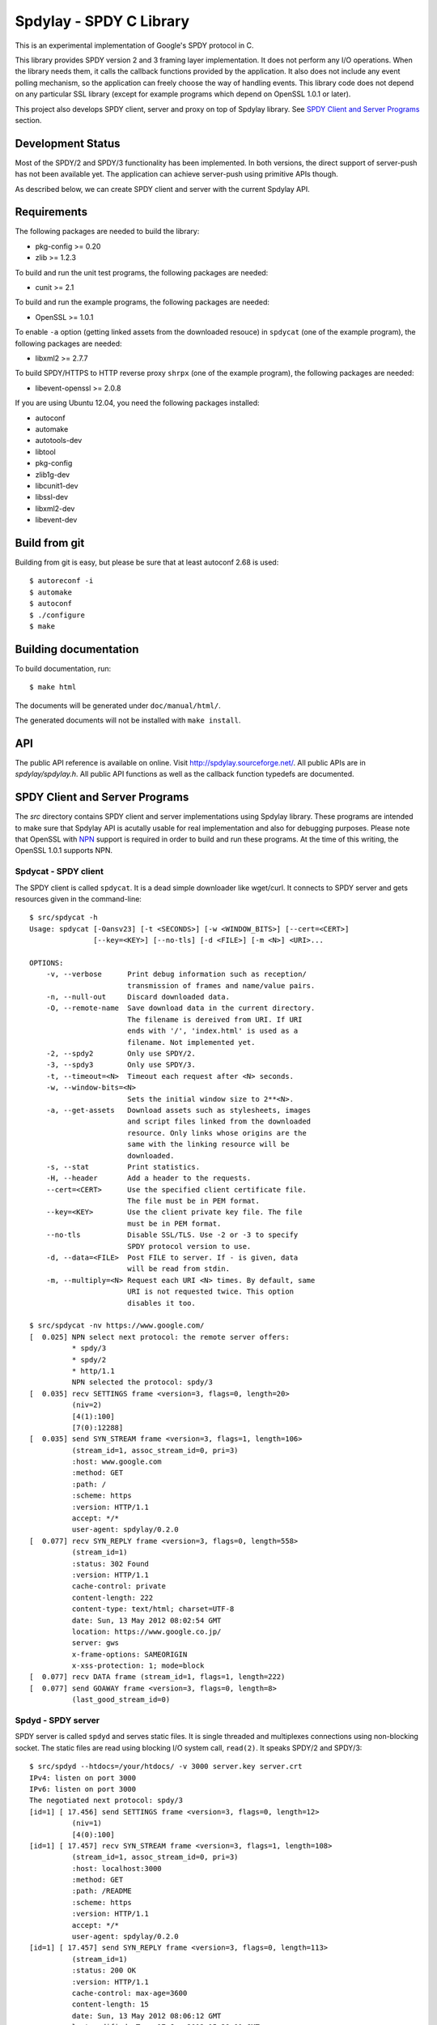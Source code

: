 Spdylay - SPDY C Library
========================

This is an experimental implementation of Google's SPDY protocol in C.

This library provides SPDY version 2 and 3 framing layer
implementation.  It does not perform any I/O operations.  When the
library needs them, it calls the callback functions provided by the
application. It also does not include any event polling mechanism, so
the application can freely choose the way of handling events. This
library code does not depend on any particular SSL library (except for
example programs which depend on OpenSSL 1.0.1 or later).

This project also develops SPDY client, server and proxy on top of
Spdylay library. See `SPDY Client and Server Programs`_ section.

Development Status
------------------

Most of the SPDY/2 and SPDY/3 functionality has been implemented.  In
both versions, the direct support of server-push has not been
available yet.  The application can achieve server-push using
primitive APIs though.

As described below, we can create SPDY client and server with the
current Spdylay API.

Requirements
------------

The following packages are needed to build the library:

* pkg-config >= 0.20
* zlib >= 1.2.3

To build and run the unit test programs, the following packages are
needed:

* cunit >= 2.1

To build and run the example programs, the following packages are
needed:

* OpenSSL >= 1.0.1

To enable ``-a`` option (getting linked assets from the downloaded
resouce) in ``spdycat`` (one of the example program), the following
packages are needed:

* libxml2 >= 2.7.7

To build SPDY/HTTPS to HTTP reverse proxy ``shrpx`` (one of the
example program), the following packages are needed:

* libevent-openssl >= 2.0.8

If you are using Ubuntu 12.04, you need the following packages
installed:

* autoconf
* automake
* autotools-dev
* libtool
* pkg-config
* zlib1g-dev
* libcunit1-dev
* libssl-dev
* libxml2-dev
* libevent-dev

Build from git
--------------

Building from git is easy, but please be sure that at least autoconf 2.68 is
used::

    $ autoreconf -i
    $ automake
    $ autoconf
    $ ./configure
    $ make

Building documentation
----------------------

To build documentation, run::

    $ make html

The documents will be generated under ``doc/manual/html/``.

The generated documents will not be installed with ``make install``.

API
---

The public API reference is available on online. Visit
http://spdylay.sourceforge.net/.  All public APIs are in
*spdylay/spdylay.h*. All public API functions as well as the callback
function typedefs are documented.

SPDY Client and Server Programs
-------------------------------

The *src* directory contains SPDY client and server implementations
using Spdylay library. These programs are intended to make sure that
Spdylay API is acutally usable for real implementation and also for
debugging purposes. Please note that OpenSSL with `NPN
<http://technotes.googlecode.com/git/nextprotoneg.html>`_ support is
required in order to build and run these programs.  At the time of
this writing, the OpenSSL 1.0.1 supports NPN.

Spdycat - SPDY client
+++++++++++++++++++++

The SPDY client is called ``spdycat``. It is a dead simple downloader
like wget/curl. It connects to SPDY server and gets resources given in
the command-line::

    $ src/spdycat -h
    Usage: spdycat [-Oansv23] [-t <SECONDS>] [-w <WINDOW_BITS>] [--cert=<CERT>]
                   [--key=<KEY>] [--no-tls] [-d <FILE>] [-m <N>] <URI>...

    OPTIONS:
        -v, --verbose      Print debug information such as reception/
                           transmission of frames and name/value pairs.
        -n, --null-out     Discard downloaded data.
        -O, --remote-name  Save download data in the current directory.
                           The filename is dereived from URI. If URI
                           ends with '/', 'index.html' is used as a
                           filename. Not implemented yet.
        -2, --spdy2        Only use SPDY/2.
        -3, --spdy3        Only use SPDY/3.
        -t, --timeout=<N>  Timeout each request after <N> seconds.
        -w, --window-bits=<N>
                           Sets the initial window size to 2**<N>.
        -a, --get-assets   Download assets such as stylesheets, images
                           and script files linked from the downloaded
                           resource. Only links whose origins are the
                           same with the linking resource will be
                           downloaded.
        -s, --stat         Print statistics.
        -H, --header       Add a header to the requests.
        --cert=<CERT>      Use the specified client certificate file.
                           The file must be in PEM format.
        --key=<KEY>        Use the client private key file. The file
                           must be in PEM format.
        --no-tls           Disable SSL/TLS. Use -2 or -3 to specify
                           SPDY protocol version to use.
        -d, --data=<FILE>  Post FILE to server. If - is given, data
                           will be read from stdin.
        -m, --multiply=<N> Request each URI <N> times. By default, same
                           URI is not requested twice. This option
                           disables it too.

    $ src/spdycat -nv https://www.google.com/
    [  0.025] NPN select next protocol: the remote server offers:
              * spdy/3
              * spdy/2
              * http/1.1
              NPN selected the protocol: spdy/3
    [  0.035] recv SETTINGS frame <version=3, flags=0, length=20>
              (niv=2)
              [4(1):100]
              [7(0):12288]
    [  0.035] send SYN_STREAM frame <version=3, flags=1, length=106>
              (stream_id=1, assoc_stream_id=0, pri=3)
              :host: www.google.com
              :method: GET
              :path: /
              :scheme: https
              :version: HTTP/1.1
              accept: */*
              user-agent: spdylay/0.2.0
    [  0.077] recv SYN_REPLY frame <version=3, flags=0, length=558>
              (stream_id=1)
              :status: 302 Found
              :version: HTTP/1.1
              cache-control: private
              content-length: 222
              content-type: text/html; charset=UTF-8
              date: Sun, 13 May 2012 08:02:54 GMT
              location: https://www.google.co.jp/
              server: gws
              x-frame-options: SAMEORIGIN
              x-xss-protection: 1; mode=block
    [  0.077] recv DATA frame (stream_id=1, flags=1, length=222)
    [  0.077] send GOAWAY frame <version=3, flags=0, length=8>
              (last_good_stream_id=0)

Spdyd - SPDY server
+++++++++++++++++++

SPDY server is called ``spdyd`` and serves static files. It is single
threaded and multiplexes connections using non-blocking socket. The
static files are read using blocking I/O system call, ``read(2)``. It
speaks SPDY/2 and SPDY/3::

    $ src/spdyd --htdocs=/your/htdocs/ -v 3000 server.key server.crt
    IPv4: listen on port 3000
    IPv6: listen on port 3000
    The negotiated next protocol: spdy/3
    [id=1] [ 17.456] send SETTINGS frame <version=3, flags=0, length=12>
              (niv=1)
              [4(0):100]
    [id=1] [ 17.457] recv SYN_STREAM frame <version=3, flags=1, length=108>
              (stream_id=1, assoc_stream_id=0, pri=3)
              :host: localhost:3000
              :method: GET
              :path: /README
              :scheme: https
              :version: HTTP/1.1
              accept: */*
              user-agent: spdylay/0.2.0
    [id=1] [ 17.457] send SYN_REPLY frame <version=3, flags=0, length=113>
              (stream_id=1)
              :status: 200 OK
              :version: HTTP/1.1
              cache-control: max-age=3600
              content-length: 15
              date: Sun, 13 May 2012 08:06:12 GMT
              last-modified: Tue, 17 Jan 2012 15:39:01 GMT
              server: spdyd spdylay/0.2.0
    [id=1] [ 17.467] send DATA frame (stream_id=1, flags=0, length=15)
    [id=1] [ 17.467] send DATA frame (stream_id=1, flags=1, length=0)
    [id=1] [ 17.468] stream_id=1 closed
    [id=1] [ 17.468] recv GOAWAY frame <version=3, flags=0, length=8>
              (last_good_stream_id=0)
    [id=1] [ 17.468] closed

Currently, ``spdyd`` needs ``epoll`` or ``kqueue``.

Shrpx - A reverse proxy for SPDY/HTTPS
++++++++++++++++++++++++++++++++++++++

The ``shrpx`` is a multi-threaded reverse proxy for SPDY/HTTPS.  It
converts SPDY/HTTPS traffic to plain HTTP.  It is initially developed
as a reverse proxy, but now it has other operation modes such as a
frontend forward proxy.  For example, with ``--spdy-proxy`` (``-s`` in
shorthand) option, it can be used as secure SPDY proxy with a proxy
(e.g., Squid) in the backend.  With ``--cliet-proxy`` (``-p``) option,
it acts like an ordinaly forward proxy but expects secure SPDY proxy
in the backend. Thus it becomes an adapter to secure SPDY proxy for
clients which does not support secure SPDY proxy. The another notable
operation mode is ``--spdy-relay``, which just relays SPDY/HTTPS
traffic to the backend in SPDY. The following table summarizes the
operation modes.

================== ========== ======= =============
Mode option        Frontend   Backend Note
================== ========== ======= =============
default            SPDY/HTTPS HTTP    Reverse proxy
``--spdy``         SPDY/HTTPS HTTP    SPDY proxy
``--spdy-relay``   SPDY/HTTPS SPDY
``--client``       HTTP       SPDY
``--client-proxy`` HTTP       SPDY    Forward proxy
================== ========== ======= =============

The ``shrpx`` supports configuration file. See ``--conf`` option and
sample configuration file ``shrpx.conf.sample``.

We briefly describe the architecture of ``shrpx`` here.  It has a
dedicated thread which listens on server sockets.  When it accepted
the incoming connection, it passes the file descriptor of the incoming
connection to one of the worker thread.  Each worker thread has its
own event loop and can handle many connections using non-blocking I/O.
The number of worker thread can be specified using the command-line
option. The `libevent <http://libevent.org/>`_ is used to handle
low-level network I/O.

Here is the command-line options::

    $ src/shrpx -h
    Usage: shrpx [-Dh] [-s|--client|-p] [-b <HOST,PORT>]
		 [-f <HOST,PORT>] [-n <CORES>] [-c <NUM>] [-L <LEVEL>]
		 [OPTIONS...] [<PRIVATE_KEY> <CERT>]

    A reverse proxy for SPDY/HTTPS.

    Positional arguments:
	<PRIVATE_KEY>      Set path to server's private key. Required
			   unless either -p or --client is specified.
	<CERT>             Set path to server's certificate. Required
			   unless either -p or --client is specified.

    OPTIONS:

      Connections:
	-b, --backend=<HOST,PORT>
			   Set backend host and port.
			   Default: '127.0.0.1,80'
	-f, --frontend=<HOST,PORT>
			   Set frontend host and port.
			   Default: '0.0.0.0,3000'
	--backlog=<NUM>    Set listen backlog size.
			   Default: 256
	--backend-ipv4     Resolve backend hostname to IPv4 address
			   only.
	--backend-ipv6     Resolve backend hostname to IPv6 address
			   only.

      Performance:
	-n, --workers=<CORES>
			   Set the number of worker threads.
			   Default: 1

      Timeout:
	--frontend-spdy-read-timeout=<SEC>
			   Specify read timeout for SPDY frontend
			   connection. Default: 180
	--frontend-read-timeout=<SEC>
			   Specify read timeout for non-SPDY frontend
			   connection. Default: 180
	--frontend-write-timeout=<SEC>
			   Specify write timeout for both SPDY and
			   non-SPDY frontends.
			   connection. Default: 60
	--backend-read-timeout=<SEC>
			   Specify read timeout for backend connection.
			   Default: 900
	--backend-write-timeout=<SEC>
			   Specify write timeout for backend
			   connection. Default: 60
	--backend-keep-alive-timeout=<SEC>
			   Specify keep-alive timeout for backend
			   connection. Default: 60
	--backend-http-proxy-uri=<URI>
			   Specify proxy URI in the form
			   http://[<USER>:<PASS>@]<PROXY>:<PORT>. If
			   a proxy requires authentication, specify
			   <USER> and <PASS>. Note that they must be
			   properly percent-encoded. This proxy is used
			   when the backend connection is SPDY. First,
			   make a CONNECT request to the proxy and
			   it connects to the backend on behalf of
			   shrpx. This forms tunnel. After that, shrpx
			   performs SSL/TLS handshake with the
			   downstream through the tunnel. The timeouts
			   when connecting and making CONNECT request
			   can be specified by --backend-read-timeout
			   and --backend-write-timeout options.

      SSL/TLS:
	--ciphers=<SUITE>  Set allowed cipher list. The format of the
			   string is described in OpenSSL ciphers(1).
	-k, --insecure     When used with -p or --client, don't verify
			   backend server's certificate.
	--cacert=<PATH>    When used with -p or --client, set path to
			   trusted CA certificate file.
			   The file must be in PEM format. It can
			   contain multiple certificates. If the
			   linked OpenSSL is configured to load system
			   wide certificates, they are loaded
			   at startup regardless of this option.
	--private-key-passwd-file=<FILEPATH>
			   Path to file that contains password for the
			   server's private key. If none is given and
			   the private key is password protected it'll
			   be requested interactively.
	--subcert=<KEYPATH>:<CERTPATH>
			   Specify additional certificate and private
			   key file. Shrpx will choose certificates
			   used multiple times.

      SPDY:
	-c, --spdy-max-concurrent-streams=<NUM>
			   Set the maximum number of the concurrent
			   streams in one SPDY session.
			   Default: 100
	--frontend-spdy-window-bits=<N>
			   Sets the initial window size of SPDY
			   frontend connection to 2**<N>.
			   Default: 16
	--backend-spdy-window-bits=<N>
			   Sets the initial window size of SPDY
			   backend connection to 2**<N>.
			   Default: 16

      Mode:
	-s, --spdy-proxy   Enable secure SPDY proxy mode.
	--spdy-bridge      Communicate with the backend in SPDY. Thus
			   the incoming SPDY/HTTPS connections are
			   converted to SPDY connection and relayed to
			   the backend. See --backend-http-proxy-uri
			   option if you are behind the proxy and want
			   to connect to the outside SPDY proxy.
	--client           Instead of accepting SPDY/HTTPS connection,
			   accept HTTP connection and communicate with
			   backend server in SPDY. To use shrpx as
			   a forward proxy, use -p option instead.
	-p, --client-proxy Like --client option, but it also requires
			   the request path from frontend must be
			   an absolute URI, suitable for use as a
			   forward proxy.

      Logging:
	-L, --log-level=<LEVEL>
			   Set the severity level of log output.
			   INFO, WARNING, ERROR and FATAL.
			   Default: WARNING
	--accesslog        Print simple accesslog to stderr.
	--syslog           Send log messages to syslog.
	--syslog-facility=<FACILITY>
			   Set syslog facility.
			   Default: daemon

      Misc:
	--add-x-forwarded-for
			   Append X-Forwarded-For header field to the
			   downstream request.
	--no-via           Don't append to Via header field. If Via
			   header field is received, it is left
			   unaltered.
	-D, --daemon       Run in a background. If -D is used, the
			   current working directory is changed to '/'.
	--pid-file=<PATH>  Set path to save PID of this program.
	--user=<USER>      Run this program as USER. This option is
			   intended to be used to drop root privileges.
	--conf=<PATH>      Load configuration from PATH.
			   Default: /etc/shrpx/shrpx.conf
	-v, --version      Print version and exit.
	-h, --help         Print this help and exit.

For those of you who are curious, ``shrpx`` is an abbreviation of
"Spdy/https to Http Reverse ProXy".

Without any of ``-s``, ``--spdy-bridge``, ``-p`` and ``--client``
options, ``shrpx`` works as reverse proxy to the backend server::

    Client <-- (SPDY, HTTPS) --> Shrpx <-- (HTTP) --> Web Server
                            [reverse proxy]

With ``-s`` option, it works as secure SPDY proxy::

    Client <-- (SPDY, HTTPS) --> Shrpx <-- (HTTP) --> Proxy
                              [SPDY proxy]            (e.g., Squid)

The ``Client`` in the above is needs to be configured to use shrpx as
secure SPDY proxy.

At the time of this writing, Chrome is the only browser which supports
secure SPDY proxy. The one way to configure Chrome to use secure SPDY
proxy is create proxy.pac script like this::

    function FindProxyForURL(url, host) {
        return "HTTPS SERVERADDR:PORT";
    }

``SERVERADDR`` and ``PORT`` is the hostname/address and port of the
machine shrpx is running.  Please note that Chrome requires valid
certificate for secure SPDY proxy.

Then run chrome with the following arguments::

    $ google-chrome --proxy-pac-url=file:///path/to/proxy.pac --use-npn

.. note::

   At the time of this writing, Chrome 24 limits the maximum
   concurrent connections to the proxy to 32. And due to the
   limitation of socket pool handling in Chrome, it is quickly filled
   up if SPDY proxy is used and many SPDY sessions are established. If
   it reaches the limit, the new connections are simply blocked until
   existing connections are timed out. (See `Chrome Issue 92244
   <https://code.google.com/p/chromium/issues/detail?id=92244>`_). The
   workaround is make the number of maximum connections high, say, 99,
   which is the highest. To do this, you need to change so called
   Policy setup.  See `Policy Templates
   <http://dev.chromium.org/administrators/policy-templates>`_ for
   details how to change Policy setup on the platform you use.  The
   Policy name we are looking for is `MaxConnectionsPerProxy
   <http://dev.chromium.org/administrators/policy-list-3#MaxConnectionsPerProxy>`_
   For example, if you are using Linux, follow the instruction
   described in `Linux Quick Start
   <http://dev.chromium.org/administrators/linux-quick-start>`_ and
   create ``/etc/opt/chrome/policies/managed/test_policy.json`` file
   with the following content and restart Chrome::

       {
           "MaxConnectionsPerProxy" :99
       }

With ``--spdy-bridge``, it accepts SPDY/HTTPS connections and
communicates with backend in SPDY::

    Client <-- (SPDY, HTTPS) --> Shrpx <-- (SPDY) --> Web or SPDY Proxy etc
                              [SPDY bridge]           (e.g., shrpx -s)

With ``-p`` option, it works as forward proxy and expects that the
backend is secure SPDY proxy::

    Client <-- (HTTP) --> Shrpx <-- (SPDY) --> Secure SPDY Proxy
                     [forward proxy]         (e.g., shrpx -s or node-spdyproxy)

The ``Client`` is needs to be configured to use shrpx as forward proxy.

In this configuration, clients which do not support secure SPDY proxy
can use secure SPDY proxy through ``shrpx``. Putting ``shrpx`` in the
same box or same network with the clients, this configuration can
bring the benefits of secure SPDY proxy to those clients. Since the
maximum number of connections per server still applies in proxy
connection, the performance gain is not obvious. For example, if the
maximum number of connections per server is 6, after sending 6
requests to the proxy, client blocks further requests, which kills
performance which might be gained in SPDY connection.  For clients
which can tweak these values (e.g.,
``network.http.max-connections-per-server`` in Firefox), increasing
them may improve the performance.

With ``--client`` option, it works as reverse proxy and expects that
the backend is SPDY-enabled Web server::

    Client <-- (HTTP) --> Shrpx <-- (SPDY) --> Web Server
                     [reverse proxy]

For the operation modes which talk to the backend in SPDY, the backend
connections can be tunneled though HTTP proxy. The proxy is specified
using ``--backend-http-proxy-uri`` option. The following figure
illustrates the example of ``--spdy-bridge`` and
``--backend-http-proxy-uri`` option to talk to the outside SPDY proxy
through HTTP proxy::

    Client <-- (SPDY, HTTPS) --> Shrpx <-- (SPDY) --
                             [SPDY bridge]

            --===================---> SPDY Proxy
              (HTTP proxy tunnel)     (e.g., shrpx -s)

Examples
--------

The *examples* directory contains a simple SPDY client implementation
in C.

Python-Spdylay - Python Wrapper
-------------------------------

The library comes with Python wrapper ``python-spdylay``. See
``python`` directory.
